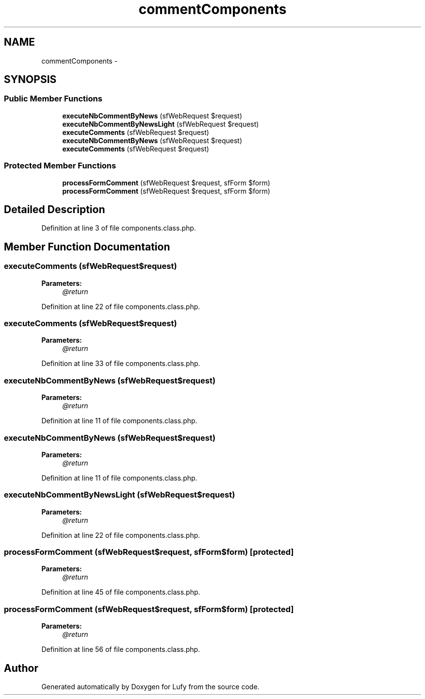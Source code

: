 .TH "commentComponents" 3 "Thu Jun 6 2013" "Lufy" \" -*- nroff -*-
.ad l
.nh
.SH NAME
commentComponents \- 
.SH SYNOPSIS
.br
.PP
.SS "Public Member Functions"

.in +1c
.ti -1c
.RI "\fBexecuteNbCommentByNews\fP (sfWebRequest $request)"
.br
.ti -1c
.RI "\fBexecuteNbCommentByNewsLight\fP (sfWebRequest $request)"
.br
.ti -1c
.RI "\fBexecuteComments\fP (sfWebRequest $request)"
.br
.ti -1c
.RI "\fBexecuteNbCommentByNews\fP (sfWebRequest $request)"
.br
.ti -1c
.RI "\fBexecuteComments\fP (sfWebRequest $request)"
.br
.in -1c
.SS "Protected Member Functions"

.in +1c
.ti -1c
.RI "\fBprocessFormComment\fP (sfWebRequest $request, sfForm $form)"
.br
.ti -1c
.RI "\fBprocessFormComment\fP (sfWebRequest $request, sfForm $form)"
.br
.in -1c
.SH "Detailed Description"
.PP 
Definition at line 3 of file components\&.class\&.php\&.
.SH "Member Function Documentation"
.PP 
.SS "executeComments (sfWebRequest$request)"
\fBParameters:\fP
.RS 4
\fI@return\fP 
.RE
.PP

.PP
Definition at line 22 of file components\&.class\&.php\&.
.SS "executeComments (sfWebRequest$request)"
\fBParameters:\fP
.RS 4
\fI@return\fP 
.RE
.PP

.PP
Definition at line 33 of file components\&.class\&.php\&.
.SS "executeNbCommentByNews (sfWebRequest$request)"
\fBParameters:\fP
.RS 4
\fI@return\fP 
.RE
.PP

.PP
Definition at line 11 of file components\&.class\&.php\&.
.SS "executeNbCommentByNews (sfWebRequest$request)"
\fBParameters:\fP
.RS 4
\fI@return\fP 
.RE
.PP

.PP
Definition at line 11 of file components\&.class\&.php\&.
.SS "executeNbCommentByNewsLight (sfWebRequest$request)"
\fBParameters:\fP
.RS 4
\fI@return\fP 
.RE
.PP

.PP
Definition at line 22 of file components\&.class\&.php\&.
.SS "processFormComment (sfWebRequest$request, sfForm$form)\fC [protected]\fP"
\fBParameters:\fP
.RS 4
\fI@return\fP 
.RE
.PP

.PP
Definition at line 45 of file components\&.class\&.php\&.
.SS "processFormComment (sfWebRequest$request, sfForm$form)\fC [protected]\fP"
\fBParameters:\fP
.RS 4
\fI@return\fP 
.RE
.PP

.PP
Definition at line 56 of file components\&.class\&.php\&.

.SH "Author"
.PP 
Generated automatically by Doxygen for Lufy from the source code\&.
